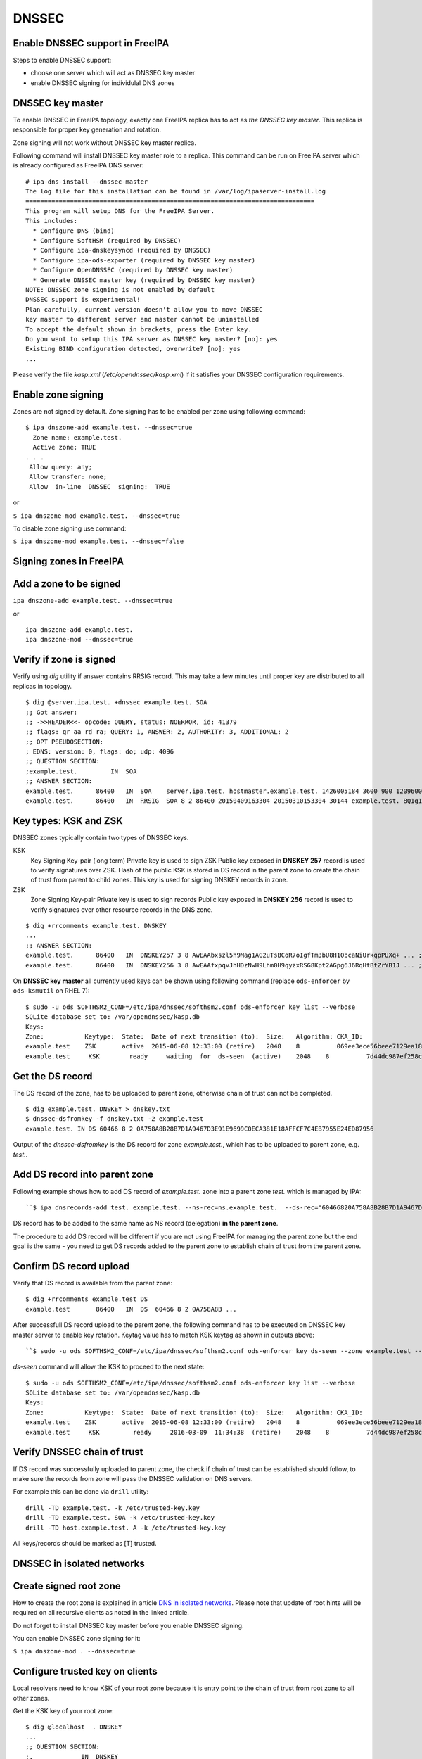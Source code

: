 DNSSEC
======



Enable DNSSEC support in FreeIPA
--------------------------------

Steps to enable DNSSEC support:

-  choose one server which will act as DNSSEC key master
-  enable DNSSEC signing for individulal DNS zones



DNSSEC key master
----------------------------------------------------------------------------------------------

To enable DNSSEC in FreeIPA topology, exactly one FreeIPA replica has to
act as *the DNSSEC key master*. This replica is responsible for proper
key generation and rotation.

Zone signing will not work without DNSSEC key master replica.

Following command will install DNSSEC key master role to a replica. This
command can be run on FreeIPA server which is already configured as
FreeIPA DNS server:

::

    # ipa-dns-install --dnssec-master
    The log file for this installation can be found in /var/log/ipaserver-install.log
    ==============================================================================
    This program will setup DNS for the FreeIPA Server.
    This includes:
      * Configure DNS (bind)
      * Configure SoftHSM (required by DNSSEC)
      * Configure ipa-dnskeysyncd (required by DNSSEC)
      * Configure ipa-ods-exporter (required by DNSSEC key master)
      * Configure OpenDNSSEC (required by DNSSEC key master)
      * Generate DNSSEC master key (required by DNSSEC key master)
    NOTE: DNSSEC zone signing is not enabled by default
    DNSSEC support is experimental!
    Plan carefully, current version doesn't allow you to move DNSSEC
    key master to different server and master cannot be uninstalled
    To accept the default shown in brackets, press the Enter key.
    Do you want to setup this IPA server as DNSSEC key master? [no]: yes 
    Existing BIND configuration detected, overwrite? [no]: yes
    ...

Please verify the file *kasp.xml* (*/etc/opendnssec/kasp.xml*) if it
satisfies your DNSSEC configuration requirements.



Enable zone signing
----------------------------------------------------------------------------------------------

Zones are not signed by default. Zone signing has to be enabled per zone
using following command:

::

   $ ipa dnszone-add example.test. --dnssec=true
     Zone name: example.test.
     Active zone: TRUE
   . . .
    Allow query: any;
    Allow transfer: none;
    Allow  in-line  DNSSEC  signing:  TRUE

or

``$ ipa dnszone-mod example.test. --dnssec=true``

To disable zone signing use command:

``$ ipa dnszone-mod example.test. --dnssec=false``



Signing zones in FreeIPA
------------------------



Add a zone to be signed
----------------------------------------------------------------------------------------------

``ipa dnszone-add example.test. --dnssec=true``

or

::

    ipa dnszone-add example.test.
    ipa dnszone-mod --dnssec=true



Verify if zone is signed
----------------------------------------------------------------------------------------------

Verify using *dig* utility if answer contains RRSIG record. This may
take a few minutes until proper key are distributed to all replicas in
topology.

::

    $ dig @server.ipa.test. +dnssec example.test. SOA
    ;; Got answer:
    ;; ->>HEADER<<- opcode: QUERY, status: NOERROR, id: 41379
    ;; flags: qr aa rd ra; QUERY: 1, ANSWER: 2, AUTHORITY: 3, ADDITIONAL: 2
    ;; OPT PSEUDOSECTION:
    ; EDNS: version: 0, flags: do; udp: 4096
    ;; QUESTION SECTION:
    ;example.test.         IN  SOA
    ;; ANSWER SECTION:
    example.test.      86400   IN  SOA    server.ipa.test. hostmaster.example.test. 1426005184 3600 900 1209600 3600
    example.test.      86400   IN  RRSIG  SOA 8 2 86400 20150409163304 20150310153304 30144 example.test. 8Q1g1wXlJ0647pTF7rhGsZDrkxzq8QGdcviraEEityhS9/2lvMz6tem6 ...



Key types: KSK and ZSK
----------------------------------------------------------------------------------------------

DNSSEC zones typically contain two types of DNSSEC keys.

KSK
   Key Signing Key-pair (long term)
   Private key is used to sign ZSK
   Public key exposed in **DNSKEY 257** record is used to verify
   signatures over ZSK. Hash of the public KSK is stored in DS record in
   the parent zone to create the chain of trust from parent to child
   zones.
   This key is used for signing DNSKEY records in zone.

ZSK
   Zone Signing Key-pair
   Private key is used to sign records
   Public key exposed in **DNSKEY 256** record is used to verify
   signatures over other resource records in the DNS zone.

::

   $ dig +rrcomments example.test. DNSKEY
   ...
   ;; ANSWER SECTION:
   example.test.      86400   IN  DNSKEY257 3 8 AwEAAbxszl5h9Mag1AG2uTsBCoR7oIgfTm3bU8H10bcaNiUrkqpPUXq+ ... ; KSK; alg = RSASHA256; key id = 60466
   example.test.      86400   IN  DNSKEY256 3 8 AwEAAfxpqvJhHDzNwH9Lhm0H9qyzxRSG8Kpt2AGpg6J6RqHtBtZrYB1J ... ; ZSK; alg = RSASHA256; key id = 30144

On **DNSSEC key master** all currently used keys can be shown using
following command (replace ``ods-enforcer`` by ``ods-ksmutil`` on RHEL
7):

::

   $ sudo -u ods SOFTHSM2_CONF=/etc/ipa/dnssec/softhsm2.conf ods-enforcer key list --verbose
   SQLite database set to: /var/opendnssec/kasp.db
   Keys:
   Zone:           Keytype:  State:  Date of next transition (to):  Size:   Algorithm: CKA_ID:                           Repository:               Keytag:
   example.test    ZSK       active  2015-06-08 12:33:00 (retire)   2048    8          069ee3ece56beee7129ea18494331b35  SoftHSM                   30144
   example.test     KSK        ready     waiting  for  ds-seen  (active)    2048    8          7d44dc987ef258ce0b88c81550d4e319  SoftHSM                    60466



Get the DS record
----------------------------------------------------------------------------------------------

The DS record of the zone, has to be uploaded to parent zone, otherwise
chain of trust can not be completed.

::

    $ dig example.test. DNSKEY > dnskey.txt
    $ dnssec-dsfromkey -f dnskey.txt -2 example.test
    example.test. IN DS 60466 8 2 0A758A8B28B7D1A9467D3E91E9699C0ECA381E18AFFCF7C4EB7955E24ED87956

Output of the *dnssec-dsfromkey* is the DS record for zone
*example.test.*, which has to be uploaded to parent zone, e.g. *test.*.



Add DS record into parent zone
----------------------------------------------------------------------------------------------

Following example shows how to add DS record of *example.test.* zone
into a parent zone *test.* which is managed by IPA:

::

   ``$ ipa dnsrecords-add test. example.test. --ns-rec=ns.example.test.  --ds-rec="60466820A758A8B28B7D1A9467D3E91E9699C0ECA381E18AFFCF7C4EB7955E24ED87956"``**

DS record has to be added to the same name as NS record (delegation)
**in the parent zone**.

The procedure to add DS record will be different if you are not using
FreeIPA for managing the parent zone but the end goal is the same - you
need to get DS records added to the parent zone to establish chain of
trust from the parent zone.



Confirm DS record upload
----------------------------------------------------------------------------------------------

Verify that DS record is available from the parent zone:
::

   $ dig +rrcomments example.test DS 
   example.test       86400   IN  DS  60466 8 2 0A758A8B ...

After successfull DS record upload to the parent zone, the following
command has to be executed on DNSSEC key master server to enable key
rotation. Keytag value has to match KSK keytag as shown in outputs
above:

::

   ``$ sudo -u ods SOFTHSM2_CONF=/etc/ipa/dnssec/softhsm2.conf ods-enforcer key ds-seen --zone example.test --keytag 60466``**

*ds-seen* command will allow the KSK to proceed to the next state:

::

   $ sudo -u ods SOFTHSM2_CONF=/etc/ipa/dnssec/softhsm2.conf ods-enforcer key list --verbose
   SQLite database set to: /var/opendnssec/kasp.db
   Keys:
   Zone:           Keytype:  State:  Date of next transition (to):  Size:   Algorithm: CKA_ID:                           Repository:               Keytag:
   example.test    ZSK       active  2015-06-08 12:33:00 (retire)   2048    8          069ee3ece56beee7129ea18494331b35  SoftHSM                   30144
   example.test     KSK         ready     2016-03-09  11:34:38  (retire)    2048    8          7d44dc987ef258ce0b88c81550d4e319  SoftHSM                    60466



Verify DNSSEC chain of trust
----------------------------------------------------------------------------------------------

If DS record was successfully uploaded to parent zone, the check if
chain of trust can be established should follow, to make sure the
records from zone will pass the DNSSEC validation on DNS servers.

For example this can be done via ``drill`` utility:

::

   drill -TD example.test. -k /etc/trusted-key.key
   drill -TD example.test. SOA -k /etc/trusted-key.key
   drill -TD host.example.test. A -k /etc/trusted-key.key

All keys/records should be marked as [T] trusted.



DNSSEC in isolated networks
---------------------------



Create signed root zone
----------------------------------------------------------------------------------------------

How to create the root zone is explained in article `DNS in isolated
networks <DNS_in_isolated_networks>`__. Please note that update of
root hints will be required on all recursive clients as noted in the
linked article.

Do not forget to install DNSSEC key master before you enable DNSSEC
signing.

You can enable DNSSEC zone signing for it:

``$ ipa dnszone-mod . --dnssec=true``



Configure trusted key on clients
----------------------------------------------------------------------------------------------

Local resolvers need to know KSK of your root zone because it is entry
point to the chain of trust from root zone to all other zones.

Get the KSK key of your root zone:

::

    $ dig @localhost  . DNSKEY
    ...
    ;; QUESTION SECTION:
    ;.             IN  DNSKEY
    ;; ANSWER SECTION:
    .          86400   IN  DNSKEY  256 3 8 AwEAAdsQWj6AM8dVdvgRPw87DaSWRa2w7oknABSepVwhDlOLpxicOS+n ...
    . 86400 IN DNSKEY 257 3 8 AwEAAdsNYeNTZMVgvWYAEIv+w0PujAmWtcSF15rvsPP25X2lFkgIg+QT JLqHzaughLdjduMUCGJwLfG7O4IUIIhqApwLAbQ+GYfrRSaETPPc9z/X AGtqiOn/EYj3BcO95wJPcubXxOukHrXcZ/Pt153EkMHyBGTHcsYDA1rD qwN5S+IY4PxlhilSth0e427bSJx18huQogR/O0iu6hkKNoFUAflG697P a88FJMwL0l6BSJR3WCi/lT0HuX4c4nNKpolaJX3dJoZphGiCsFRmZ67l Vswrk88vkVKeD4JLZAq5wJd78IFO8Jd0gSwQY5Q0LxnArcl2yn1d2uSt Fcs8Xgl7E1s= 
    ...

Put your root zone KSK (denoted by flag value **257**) into
*trusted-key.key* file on all DNSSEC clients:

::

    $ cat /etc/trusted-key.key
    .          86400   IN  DNSKEY  257 3 8 AwEAAdsNYeNTZMVgvWYAEIv+w0PujAmWtcSF15rvsPP25X2lFkgIg+QT JLqHzaughLdjduMUCGJwLfG7O4IUIIhqApwLAbQ+GYfrRSaETPPc9z/X AGtqiOn/EYj3BcO95wJPcubXxOukHrXcZ/Pt153EkMHyBGTHcsYDA1rD qwN5S+IY4PxlhilSth0e427bSJx18huQogR/O0iu6hkKNoFUAflG697P a88FJMwL0l6BSJR3WCi/lT0HuX4c4nNKpolaJX3dJoZphGiCsFRmZ67l Vswrk88vkVKeD4JLZAq5wJd78IFO8Jd0gSwQY5Q0LxnArcl2yn1d2uSt Fcs8Xgl7E1s=



Migrate DNSSEC master to another IPA server
-------------------------------------------

Supported on version: **IPA 4.2+**

Migration is not recommended. In case of failure DNSSEC caused by
migration, DNSSEC signing may be broken and you may need to recreate new
keys.

Requirements
----------------------------------------------------------------------------------------------

-  only one DNSSEC master can be active in topology
-  DNSSEC master can be migrated only to IPA server where
   *ipa-dnskeysyncd* is running (IPA 4.1+ with installed DNS)
-  you have zones with enabled DNSSEC signing

   -  if you do not have any zones with DNSSEC signing enabled, you can
      just disable dnssec master

Steps
----------------------------------------------------------------------------------------------



Disable current DNSSEC key master
^^^^^^^^^^^^^^^^^^^^^^^^^^^^^^^^^

To disable current DNSSEC master, please reinstall IPA DNS with
``--disable-dnssec-master`` option.

::

   # ipa-dns-install --disable-dnssec-master
   The log file for this installation can be found in /var/log/ipaserver-install.log
   ==============================================================================
   This program will setup DNS for the FreeIPA Server.
   This includes:
     * Configure DNS (bind)
     * Configure SoftHSM (required by DNSSEC)
     * Configure ipa-dnskeysyncd (required by DNSSEC)
     * Unconfigure ipa-ods-exporter
     * Unconfigure OpenDNSSEC
   No new zones will be signed without DNSSEC key master IPA server.
   Please copy file from /var/lib/ipa/ipa-kasp.db.backup after uninstallation. This file is needed on new DNSSEC key 
   master server
   NOTE: DNSSEC zone signing is not enabled by default
   To accept the default shown in brackets, press the Enter key.
   Do you want to disable current DNSSEC key master? [no]:  yes
   Existing BIND configuration detected, overwrite? [no]:  yes
    
     ...



Copy kasp.db to safe location
^^^^^^^^^^^^^^^^^^^^^^^^^^^^^

This file will be needed on target server.

`` # scp /var/lib/ipa/ipa-kasp.db.backup me@my.happy.place:/safe/location/ipa-kasp.db.backup``



Install DNSSEC key master on target IPA server
^^^^^^^^^^^^^^^^^^^^^^^^^^^^^^^^^^^^^^^^^^^^^^

You need kasp.db file from disabled DNSSEC key master, to be able
restore proper key rotation for existing zones.

With option ``--kasp-db=<path to original kasp.db file>`` installer does
several additional steps, which. Please do not copy this file to
location where OpenDNSSEC is expecting to find this file, this will not
work.

::

   # ipa-dns-install --dnssec-master --kasp-db=/safe/place/ipa-kasp.db.backup
   The log file for this installation can be found in /var/log/ipaserver-install.log
   ==============================================================================
   This program will setup DNS for the FreeIPA Server.
   This includes:
     * Configure DNS (bind)
     * Configure SoftHSM (required by DNSSEC)
     * Configure ipa-dnskeysyncd (required by DNSSEC)
     * Configure ipa-ods-exporter (required by DNSSEC key master)
     * Configure OpenDNSSEC (required by DNSSEC key master)
     * Generate DNSSEC master key (required by DNSSEC key master)
   NOTE: DNSSEC zone signing is not enabled by default
   DNSSEC support is experimental!
   Plan carefully, replacing DNSSEC key master is not recommended
   To accept the default shown in brackets, press the Enter key.
   Do you want to setup this IPA server as DNSSEC key master? [no]:  yes
   Existing BIND configuration detected, overwrite? [no]:  yes
   ...
   


Check if DNSSEC signing still works
^^^^^^^^^^^^^^^^^^^^^^^^^^^^^^^^^^^

-  show status if DNSSEC/DNS related services are running (except
   *ipa-ods-exporter* service which is run only on-demand)
-  check if signed zones are present in OpenDNSSEC ( `howto
   here <Troubleshooting#DNS_keys_are_not_generated_by_OpenDNSSEC>`__).
-  test DNSSEC signatures of current zones using ``dig +dnssec``
-  try to add new test zone with enabled DNSSEC signing and test if it
   works
